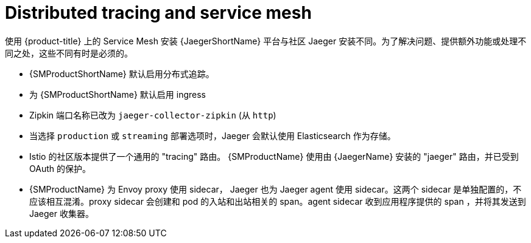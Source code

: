 ////
This CONCEPT module included in the following assemblies:
-service_mesh/v1x/ossm-vs-community.adoc
-service_mesh/v2x/ossm-vs-community.adoc
////

[id="ossm-jaeger-service-mesh_{context}"]
= Distributed tracing and service mesh

使用 {product-title} 上的 Service Mesh 安装 {JaegerShortName} 平台与社区 Jaeger 安装不同。为了解决问题、提供额外功能或处理不同之处，这些不同有时是必须的。

* {SMProductShortName} 默认启用分布式追踪。
* 为 {SMProductShortName} 默认启用 ingress 
* Zipkin 端口名称已改为 `jaeger-collector-zipkin` (从 `http`)
* 当选择 `production` 或 `streaming` 部署选项时，Jaeger 会默认使用 Elasticsearch 作为存储。
* Istio 的社区版本提供了一个通用的 "tracing" 路由。 {SMProductName}  使用由 {JaegerName}  安装的 "jaeger" 路由，并已受到 OAuth 的保护。
* {SMProductName} 为 Envoy proxy 使用 sidecar， Jaeger 也为 Jaeger agent 使用 sidecar。这两个 sidecar 是单独配置的，不应该相互混淆。proxy sidecar 会创建和 pod 的入站和出站相关的 span。agent sidecar 收到应用程序提供的 span ，并将其发送到 Jaeger 收集器。
